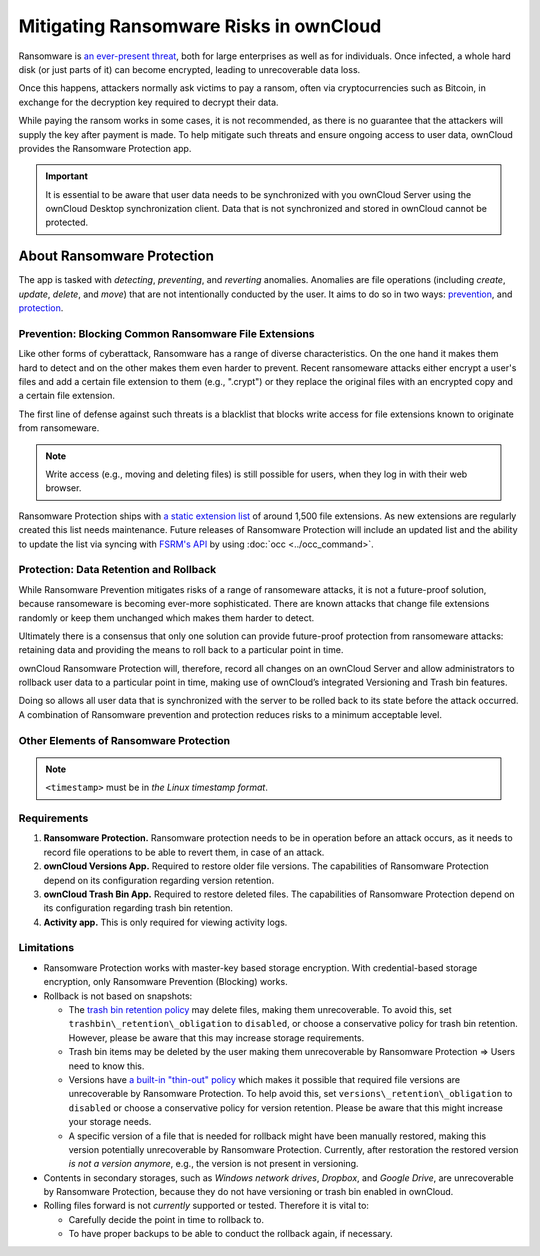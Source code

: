 Mitigating Ransomware Risks in ownCloud
=======================================

Ransomware is `an ever-present threat`_, both for large enterprises as well as for individuals.
Once infected, a whole hard disk (or just parts of it) can become encrypted, leading to unrecoverable data loss.

Once this happens, attackers normally ask victims to pay a ransom, often via cryptocurrencies such as Bitcoin, in exchange for the decryption key required to decrypt their data.

While paying the ransom works in some cases, it is not recommended, as there is no guarantee that the attackers will supply the key after payment is made.
To help mitigate such threats and ensure ongoing access to user data, ownCloud provides the Ransomware Protection app.

.. important::
   It is essential to be aware that user data needs to be synchronized with you ownCloud Server using the ownCloud Desktop synchronization client. Data that is not synchronized and stored in ownCloud cannot be protected.

About Ransomware Protection
---------------------------

The app is tasked with *detecting*, *preventing*, and *reverting* anomalies.
Anomalies are file operations (including *create*, *update*, *delete*, and *move*) that are not intentionally conducted by the user.
It aims to do so in two ways: `prevention <ransomeware_prevention_label>`_, and `protection <ransomeware_protection_label>`_.

.. _ransomeware_prevention_label:

Prevention: Blocking Common Ransomware File Extensions
~~~~~~~~~~~~~~~~~~~~~~~~~~~~~~~~~~~~~~~~~~~~~~~~~~~~~~

Like other forms of cyberattack, Ransomware has a range of diverse characteristics.
On the one hand it makes them hard to detect and on the other makes them even harder to prevent.
Recent ransomeware attacks either encrypt a user's files and add a certain file extension to them (e.g., ".crypt") or they replace the original files with an encrypted copy and a certain file extension.

The first line of defense against such threats is a blacklist that blocks write access for file extensions known to originate from ransomeware.

.. note:: 
   Write access (e.g., moving and deleting files) is still possible for users, when they log in with their web browser.

Ransomware Protection ships with `a static extension list`_ of around 1,500 file extensions.
As new extensions are regularly created this list needs maintenance.
Future releases of Ransomware Protection will include an updated list and the ability to update the list via syncing with `FSRM's API`_ by using :doc:`occ <../occ_command>`.

.. _ransomeware_protection_label:

Protection: Data Retention and Rollback
~~~~~~~~~~~~~~~~~~~~~~~~~~~~~~~~~~~~~~~

While Ransomware Prevention mitigates risks of a range of ransomeware attacks, it is not a future-proof solution, because ransomeware is becoming ever-more sophisticated.
There are known attacks that change file extensions randomly or keep them unchanged which makes them harder to detect.

Ultimately there is a consensus that only one solution can provide future-proof protection from ransomeware attacks: retaining data and providing the means to roll back to a particular point in time.

ownCloud Ransomware Protection will, therefore, record all changes on an ownCloud Server and allow administrators to rollback user data to a particular point in time, making use of ownCloud’s integrated Versioning and Trash bin features.

Doing so allows all user data that is synchronized with the server to be rolled back to its state before the attack occurred.
A combination of Ransomware prevention and protection reduces risks to a minimum acceptable level.

Other Elements of Ransomware Protection
~~~~~~~~~~~~~~~~~~~~~~~~~~~~~~~~~~~~~~~

===================== ============================================== ========================================================
Name                  Command (if applicable)                        Description
===================== ============================================== ========================================================
Ransomware Prevention                                                First line of defense against ransomware attacks.
(Blocker)                                                            Ransomware Protection uses a file name pattern blacklist 
                                                                     to prevent uploading files that have file extensions 
                                                                     associated with ransomware (e.g. ".crypt") thereby 
                                                                     preserving the original files on the ownCloud Server.
Ransomguard Scanner  ``occ ransomguard:scan <timestamp> <user>``     A command to scan the ownCloud database for
                                                                     changes in order to discover anomalies in a 
                                                                     user's account and their origin. It enables an 
                                                                     administrator to determine the point in time
                                                                     where undesired actions happened as a
                                                                     prerequisite for restoration.
Ransomguard Restorer ``occ ransomguard:restore <timestamp> <user>``  A command for administrators to revert all
                                                                     operations in a user account that occurred after
                                                                     a certain point in time.
===================== ============================================== ========================================================

.. note:: 
   ``<timestamp>`` must be in `the Linux timestamp format`.

Requirements
~~~~~~~~~~~~

#. **Ransomware Protection.** Ransomware protection needs to be in operation before an attack occurs, as it needs to record file operations to be able to revert them, in case of an attack.
#. **ownCloud Versions App.** Required to restore older file versions. The capabilities of Ransomware Protection depend on its configuration regarding version retention.
#. **ownCloud Trash Bin App.** Required to restore deleted files. The capabilities of Ransomware Protection depend on its configuration regarding trash bin retention.
#. **Activity app.** This is only required for viewing activity logs.

Limitations
~~~~~~~~~~~

- Ransomware Protection works with master-key based storage encryption. With credential-based storage encryption, only Ransomware Prevention (Blocking) works.
- Rollback is not based on snapshots:

  * The `trash bin retention policy`_ may delete files, making them unrecoverable. To avoid this, set ``trashbin\_retention\_obligation`` to ``disabled``, or choose a conservative policy for trash bin retention. However, please be aware that this may increase storage requirements.
  * Trash bin items may be deleted by the user making them unrecoverable by Ransomware Protection => Users need to know this.
  * Versions have `a built-in "thin-out" policy`_ which makes it possible that required file versions are unrecoverable by Ransomware Protection. To help avoid this, set ``versions\_retention\_obligation`` to ``disabled`` or choose a conservative policy for version retention. Please be aware that this might increase your storage needs.
  * A specific version of a file that is needed for rollback might have been manually restored, making this version potentially unrecoverable by Ransomware Protection. Currently, after restoration the restored version `is not a version anymore`, e.g., the version is not present in versioning.

- Contents in secondary storages, such as *Windows network drives*, *Dropbox*, and *Google Drive*, are unrecoverable by Ransomware Protection, because they do not have versioning or trash bin enabled in ownCloud.
- Rolling files forward is not *currently* supported or tested. Therefore it is vital to:

  * Carefully decide the point in time to rollback to.
  * To have proper backups to be able to conduct the rollback again, if necessary.

.. Links

.. _trash bin retention policy: https://doc.owncloud.com/server/10.0/admin\_manual/configuration/server/config\_sample\_php\_parameters.html?highlight=trash%20bin#deleted-items-trash-bin
.. _a built-in "thin-out" policy: https://doc.owncloud.com/server/10.0/admin\_manual/configuration/server/config\_sample\_php\_parameters.html?highlight=trash%20bin#file-versions
.. _is not a version anymore: https://github.com/owncloud/core/issues/29666
.. _an ever-present threat: https://www.google.de/search?q=ransomeware&source=lnms&tbm=nws&sa=X&ved=0ahUKEwiqmvL9rdfXAhWCyaQKHSkgDosQ_AUICigB&biw=1680&bih=908
.. _a static extension list: https://fsrm.experiant.ca
.. _FSRM's API: https://fsrm.experiant.ca/api/v1/combined
.. _the Linux timestamp format: https://en.wikipedia.org/wiki/Unix_time
